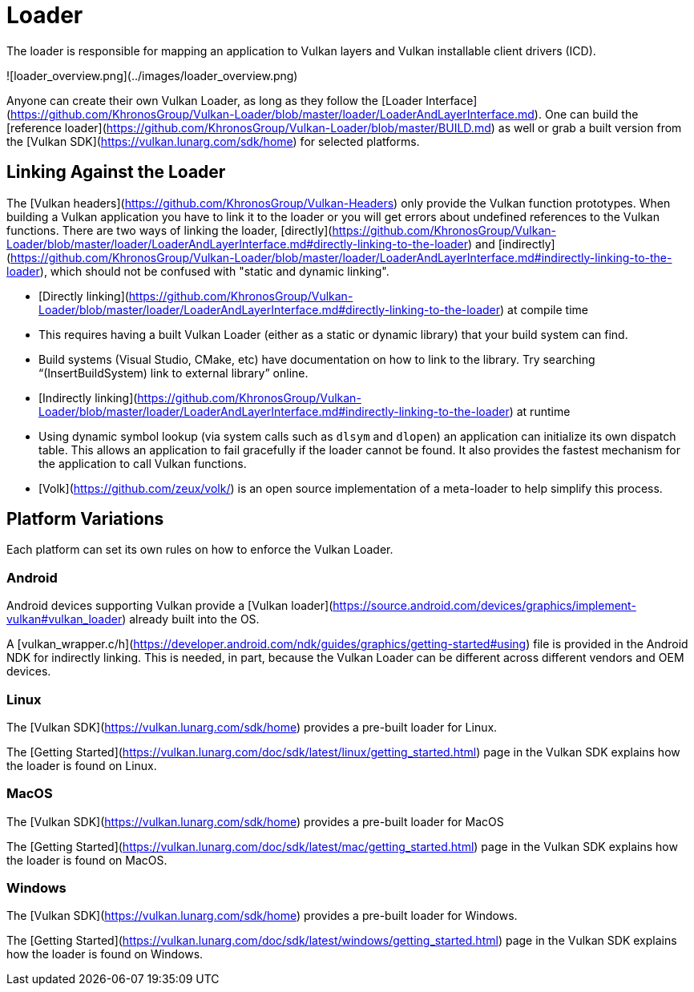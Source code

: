 # Loader

The loader is responsible for mapping an application to Vulkan layers and Vulkan installable client drivers (ICD).

![loader_overview.png](../images/loader_overview.png)

Anyone can create their own Vulkan Loader, as long as they follow the [Loader Interface](https://github.com/KhronosGroup/Vulkan-Loader/blob/master/loader/LoaderAndLayerInterface.md). One can build the [reference loader](https://github.com/KhronosGroup/Vulkan-Loader/blob/master/BUILD.md) as well or grab a built version from the [Vulkan SDK](https://vulkan.lunarg.com/sdk/home) for selected platforms.

## Linking Against the Loader

The [Vulkan headers](https://github.com/KhronosGroup/Vulkan-Headers) only provide the Vulkan function prototypes. When building a Vulkan application you have to link it to the loader or you will get errors about undefined references to the Vulkan functions. There are two ways of linking the loader, [directly](https://github.com/KhronosGroup/Vulkan-Loader/blob/master/loader/LoaderAndLayerInterface.md#directly-linking-to-the-loader) and [indirectly](https://github.com/KhronosGroup/Vulkan-Loader/blob/master/loader/LoaderAndLayerInterface.md#indirectly-linking-to-the-loader), which should not be confused with "static and dynamic linking".

- [Directly linking](https://github.com/KhronosGroup/Vulkan-Loader/blob/master/loader/LoaderAndLayerInterface.md#directly-linking-to-the-loader) at compile time
    - This requires having a built Vulkan Loader (either as a static or dynamic library) that your build system can find.
    - Build systems (Visual Studio, CMake, etc) have documentation on how to link to the library. Try searching “(InsertBuildSystem) link to external library” online.
- [Indirectly linking](https://github.com/KhronosGroup/Vulkan-Loader/blob/master/loader/LoaderAndLayerInterface.md#indirectly-linking-to-the-loader) at runtime
    - Using dynamic symbol lookup (via system calls such as `dlsym` and `dlopen`) an application can initialize its own dispatch table. This allows an application to fail gracefully if the loader cannot be found. It also provides the fastest mechanism for the application to call Vulkan functions.
    - [Volk](https://github.com/zeux/volk/) is an open source implementation of a meta-loader to help simplify this process.

## Platform Variations

Each platform can set its own rules on how to enforce the Vulkan Loader.

### Android

Android devices supporting Vulkan provide a [Vulkan loader](https://source.android.com/devices/graphics/implement-vulkan#vulkan_loader) already built into the OS.

A [vulkan_wrapper.c/h](https://developer.android.com/ndk/guides/graphics/getting-started#using) file is provided in the Android NDK for indirectly linking. This is needed, in part, because the Vulkan Loader can be different across different vendors and OEM devices.

### Linux

The [Vulkan SDK](https://vulkan.lunarg.com/sdk/home) provides a pre-built loader for Linux.

The [Getting Started](https://vulkan.lunarg.com/doc/sdk/latest/linux/getting_started.html) page in the Vulkan SDK explains how the loader is found on Linux.

### MacOS

The [Vulkan SDK](https://vulkan.lunarg.com/sdk/home) provides a pre-built loader for MacOS

The [Getting Started](https://vulkan.lunarg.com/doc/sdk/latest/mac/getting_started.html) page in the Vulkan SDK explains how the loader is found on MacOS.

### Windows

The [Vulkan SDK](https://vulkan.lunarg.com/sdk/home) provides a pre-built loader for Windows.

The [Getting Started](https://vulkan.lunarg.com/doc/sdk/latest/windows/getting_started.html) page in the Vulkan SDK explains how the loader is found on Windows.
